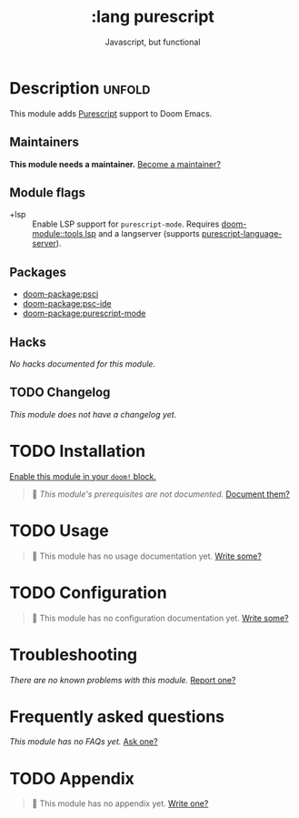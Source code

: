 #+title:    :lang purescript
#+subtitle: Javascript, but functional
#+created:  May 21, 2017
#+since:    2.0.3 (#75)

* Description :unfold:
This module adds [[https://www.purescript.org/][Purescript]] support to Doom Emacs.

** Maintainers
*This module needs a maintainer.* [[doom-contrib-maintainer:][Become a maintainer?]]

** Module flags
- +lsp ::
  Enable LSP support for ~purescript-mode~. Requires [[doom-module::tools lsp]] and a langserver
  (supports [[https://github.com/nwolverson/purescript-language-server][purescript-language-server]]).

** Packages
- [[doom-package:psci]]
- [[doom-package:psc-ide]]
- [[doom-package:purescript-mode]]

** Hacks
/No hacks documented for this module./

** TODO Changelog
# This section will be machine generated. Don't edit it by hand.
/This module does not have a changelog yet./

* TODO Installation
[[id:01cffea4-3329-45e2-a892-95a384ab2338][Enable this module in your ~doom!~ block.]]

#+begin_quote
🔨 /This module's prerequisites are not documented./ [[doom-contrib-module:][Document them?]]
#+end_quote

* TODO Usage
#+begin_quote
🔨 This module has no usage documentation yet. [[doom-contrib-module:][Write some?]]
#+end_quote

* TODO Configuration
#+begin_quote
🔨 This module has no configuration documentation yet. [[doom-contrib-module:][Write some?]]
#+end_quote

* Troubleshooting
/There are no known problems with this module./ [[doom-report:][Report one?]]

* Frequently asked questions
/This module has no FAQs yet./ [[doom-suggest-faq:][Ask one?]]

* TODO Appendix
#+begin_quote
🔨 This module has no appendix yet. [[doom-contrib-module:][Write one?]]
#+end_quote
